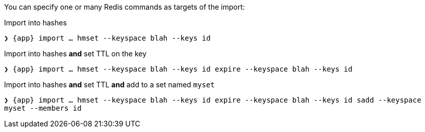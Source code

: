 You can specify one or many Redis commands as targets of the import:

.Import into hashes
`❯ {app} import ... hmset --keyspace blah --keys id`

.Import into hashes *and* set TTL on the key
`❯ {app} import ... hmset --keyspace blah --keys id expire --keyspace blah --keys id` 

.Import into hashes *and* set TTL *and* add to a set named `myset`
`❯ {app} import ... hmset --keyspace blah --keys id expire --keyspace blah --keys id sadd --keyspace myset --members id`